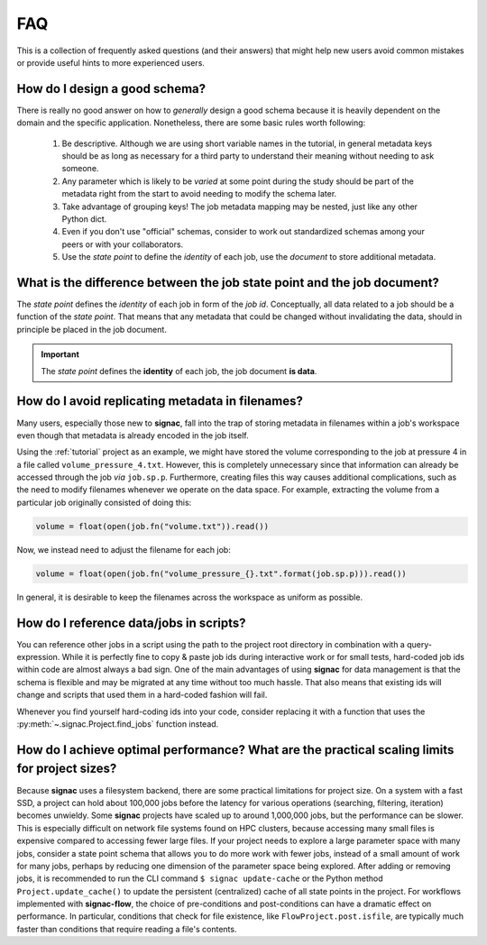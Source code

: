 .. _tips-and-tricks:
.. _faq:

FAQ
===

This is a collection of frequently asked questions (and their answers) that might help new users avoid common mistakes or provide useful hints to more experienced users.

How do I design a good schema?
------------------------------

There is really no good answer on how to *generally* design a good schema because it is heavily dependent on the domain and the specific application.
Nonetheless, there are some basic rules worth following:

  1. Be descriptive. Although we are using short variable names in the tutorial, in general metadata keys should be as long as necessary for a third party to understand their meaning without needing to ask someone.
  2. Any parameter which is likely to be *varied* at some point during the study should be part of the metadata right from the start to avoid needing to modify the schema later.
  3. Take advantage of grouping keys! The job metadata mapping may be nested, just like any other Python dict.
  4. Even if you don't use "official" schemas, consider to work out standardized schemas among your peers or with your collaborators.
  5. Use the *state point* to define the *identity* of each job, use the *document* to store additional metadata.

What is the difference between the job state point and the job document?
------------------------------------------------------------------------

The *state point* defines the *identity* of each job in form of the *job id*.
Conceptually, all data related to a job should be a function of the *state point*.
That means that any metadata that could be changed without invalidating the data, should in principle be placed in the job document.

.. important::

    The *state point* defines the **identity** of each job, the job document **is data**.


How do I avoid replicating metadata in filenames?
-------------------------------------------------

Many users, especially those new to **signac**, fall into the trap of storing metadata in filenames within a job's workspace even though that metadata is already encoded in the job itself.

Using the :ref:`tutorial` project as an example, we might have stored the volume corresponding to the job at pressure 4 in a file called ``volume_pressure_4.txt``.
However, this is completely unnecessary since that information can already be accessed through the job *via* ``job.sp.p``.
Furthermore, creating files this way causes additional complications, such as the need to modify filenames whenever we operate on the data space.
For example, extracting the volume from a particular job originally consisted of doing this:

.. code-block:: python

    volume = float(open(job.fn("volume.txt")).read())

Now, we instead need to adjust the filename for each job:

.. code-block:: python

    volume = float(open(job.fn("volume_pressure_{}.txt".format(job.sp.p))).read())

In general, it is desirable to keep the filenames across the workspace as uniform as possible.


How do I reference data/jobs in scripts?
----------------------------------------

You can reference other jobs in a script using the path to the project root directory in combination with a query-expression.
While it is perfectly fine to copy & paste job ids during interactive work or for small tests, hard-coded job ids within code are almost always a bad sign.
One of the main advantages of using **signac** for data management is that the schema is flexible and may be migrated at any time without too much hassle.
That also means that existing ids will change and scripts that used them in a hard-coded fashion will fail.

Whenever you find yourself hard-coding ids into your code, consider replacing it with a function that uses the :py:meth:`~.signac.Project.find_jobs` function instead.


How do I achieve optimal performance? What are the practical scaling limits for project sizes?
----------------------------------------------------------------------------------------------

Because **signac** uses a filesystem backend, there are some practical limitations for project size.
On a system with a fast SSD, a project can hold about 100,000 jobs before the latency for various operations (searching, filtering, iteration) becomes unwieldy.
Some **signac** projects have scaled up to around 1,000,000 jobs, but the performance can be slower.
This is especially difficult on network file systems found on HPC clusters, because accessing many small files is expensive compared to accessing fewer large files.
If your project needs to explore a large parameter space with many jobs, consider a state point schema that allows you to do more work with fewer jobs, instead of a small amount of work for many jobs, perhaps by reducing one dimension of the parameter space being explored.
After adding or removing jobs, it is recommended to run the CLI command ``$ signac update-cache`` or the Python method ``Project.update_cache()`` to update the persistent (centralized) cache of all state points in the project.
For workflows implemented with **signac-flow**, the choice of pre-conditions and post-conditions can have a dramatic effect on performance.
In particular, conditions that check for file existence, like ``FlowProject.post.isfile``, are typically much faster than conditions that require reading a file's contents.
